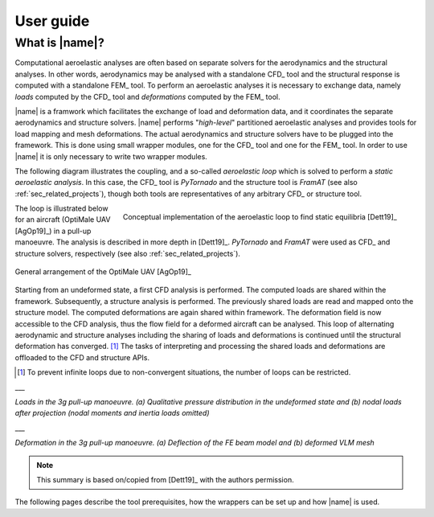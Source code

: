 .. _sec_user_guide:

User guide
==========

What is |name|?
---------------

Computational aeroelastic analyses are often based on separate solvers for the aerodynamics and the structural analyses. In other words, aerodynamics may be analysed with a standalone CFD_ tool and the structural response is computed with a standalone FEM_ tool. To perform an aeroelastic analyses it is necessary to exchange data, namely *loads* computed by the CFD_ tool and *deformations* computed by the FEM_ tool.

|name| is a framwork which facilitates the exchange of load and deformation data, and it coordinates the separate aerodynamics and structure solvers. |name| performs "*high-level*" partitioned aeroelastic analyses and provides tools for load mapping and mesh deformations. The actual aerodynamics and structure solvers have to be plugged into the framework. This is done using small wrapper modules, one for the CFD_ tool and one for the FEM_ tool. In order to use |name| it is only necessary to write two wrapper modules.

The following diagram illustrates the coupling, and a so-called *aeroelastic loop* which is solved to perform a *static aeroelastic analysis*. In this case, the CFD_ tool is *PyTornado* and the structure tool is *FramAT* (see also :ref:`sec_related_projects`), though both tools are representatives of any arbitrary CFD_ or structure tool.

.. figure:: ../_static/images/aeroframe_concept.svg
   :width: 800 px
   :alt: Basic |name| concept
   :align: right

   Conceptual implementation of the aeroelastic loop to find static equilibria [Dett19]_

The loop is illustrated below for an aircraft (OptiMale UAV [AgOp19]_) in a pull-up manoeuvre. The analysis is described in more depth in [Dett19]_. *PyTornado* and *FramAT* were used as CFD_ and structure solvers, respectively (see also :ref:`sec_related_projects`).

.. figure:: ../_static/images/optimale_from_AGILE/OptiMale_shape_AGILE.png
   :width: 600 px
   :alt: OptiMale
   :align: center

   General arrangement of the OptiMale UAV [AgOp19]_

Starting from an undeformed state, a first CFD analysis is performed. The computed loads are shared within the framework. Subsequently, a structure analysis is performed. The previously shared loads are read and mapped onto the structure model. The computed deformations are again shared within framework. The deformation field is now accessible to the CFD analysis, thus the flow field for a deformed aircraft can be analysed. This loop of alternating aerodynamic and structure analyses including the sharing of loads and deformations is continued until the structural deformation has converged. [#]_ The tasks of interpreting and processing the shared loads and deformations are offloaded to the CFD and structure APIs.

.. [#] To prevent infinite loops due to non-convergent situations, the number of loops can be restricted.

|pic1| ___ |pic2|

*Loads in the 3g pull-up manoeuvre. (a) Qualitative pressure distribution in the undeformed state and (b) nodal loads after projection (nodal moments and inertia loads omitted)*

|pic3| ___ |pic4|

*Deformation in the 3g pull-up manoeuvre. (a) Deflection of the FE beam model and (b) deformed VLM mesh*

.. |pic1| image:: ../_static/images/optimale_example_loop/plot_a.png
   :width: 45%

.. |pic2| image:: ../_static/images/optimale_example_loop/plot_b.png
   :width: 45%


.. |pic3| image:: ../_static/images/optimale_example_loop/plot_c.png
   :width: 45%

.. |pic4| image:: ../_static/images/optimale_example_loop/plot_d.png
   :width: 45%

.. note::

    This summary is based on/copied from [Dett19]_ with the authors permission.

The following pages describe the tool prerequisites, how the wrappers can be set up and how |name| is used.
